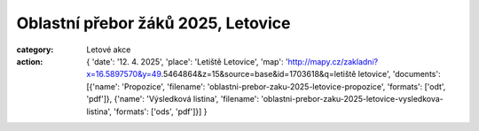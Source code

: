 Oblastní přebor žáků 2025, Letovice
###################################

:category: Letové akce
:action: {
         'date': '12. 4. 2025',
         'place': 'Letiště Letovice',
         'map': 'http://mapy.cz/zakladni?x=16.5897570&y=49.5464864&z=15&source=base&id=1703618&q=letiště letovice',
         'documents':
         [{'name': 'Propozice',
         'filename': 'oblastni-prebor-zaku-2025-letovice-propozice',
         'formats': ['odt', 'pdf']},
         {'name': 'Výsledková listina',
         'filename': 'oblastni-prebor-zaku-2025-letovice-vysledkova-listina',
         'formats': ['ods', 'pdf']}]
         }
